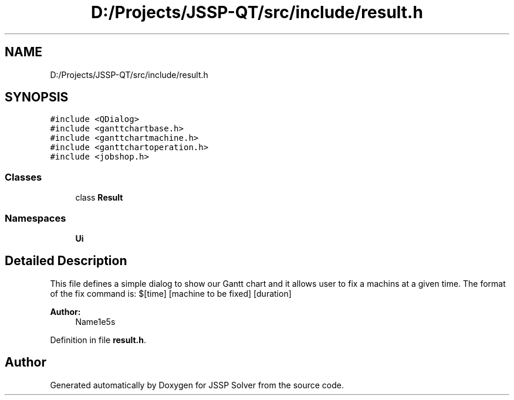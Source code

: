 .TH "D:/Projects/JSSP-QT/src/include/result.h" 3 "Fri Jun 15 2018" "Version iota" "JSSP Solver" \" -*- nroff -*-
.ad l
.nh
.SH NAME
D:/Projects/JSSP-QT/src/include/result.h
.SH SYNOPSIS
.br
.PP
\fC#include <QDialog>\fP
.br
\fC#include <ganttchartbase\&.h>\fP
.br
\fC#include <ganttchartmachine\&.h>\fP
.br
\fC#include <ganttchartoperation\&.h>\fP
.br
\fC#include <jobshop\&.h>\fP
.br

.SS "Classes"

.in +1c
.ti -1c
.RI "class \fBResult\fP"
.br
.in -1c
.SS "Namespaces"

.in +1c
.ti -1c
.RI " \fBUi\fP"
.br
.in -1c
.SH "Detailed Description"
.PP 
This file defines a simple dialog to show our Gantt chart and it allows user to fix a machins at a given time\&. The format of the fix command is: $[time] [machine to be fixed] [duration]
.PP
\fBAuthor:\fP
.RS 4
Name1e5s 
.RE
.PP

.PP
Definition in file \fBresult\&.h\fP\&.
.SH "Author"
.PP 
Generated automatically by Doxygen for JSSP Solver from the source code\&.

